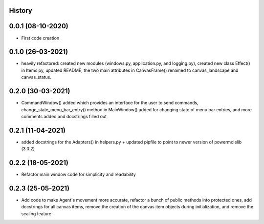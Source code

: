 .. :changelog:

History
-------

0.0.1 (08-10-2020)
---------------------

* First code creation


0.1.0 (26-03-2021)
------------------

* heavily refactored: created new modules (windows.py, application.py, and logging.py), created new class Effect() in Items.py, updated README, the two main attributes in CanvasFrame() renamed to canvas_landscape and canvas_status.


0.2.0 (30-03-2021)
------------------

* CommandWindow() added which provides an interface for the user to send commands, change_state_menu_bar_entry() method in MainWindow() added for changing state of menu bar entries, and more comments added and docstrings filled out


0.2.1 (11-04-2021)
------------------

* added docstrings for the Adapters() in helpers.py + updated pipfile to point to newer version of powermolelib (3.0.2)


0.2.2 (18-05-2021)
------------------

* Refactor main window code for simplicity and readability


0.2.3 (25-05-2021)
------------------

* Add code to make Agent's movement more accurate, refactor a bunch of public methods into protected ones, add docstrings for all canvas items, remove the creation of the canvas item objects during initialization, and remove the scaling feature
